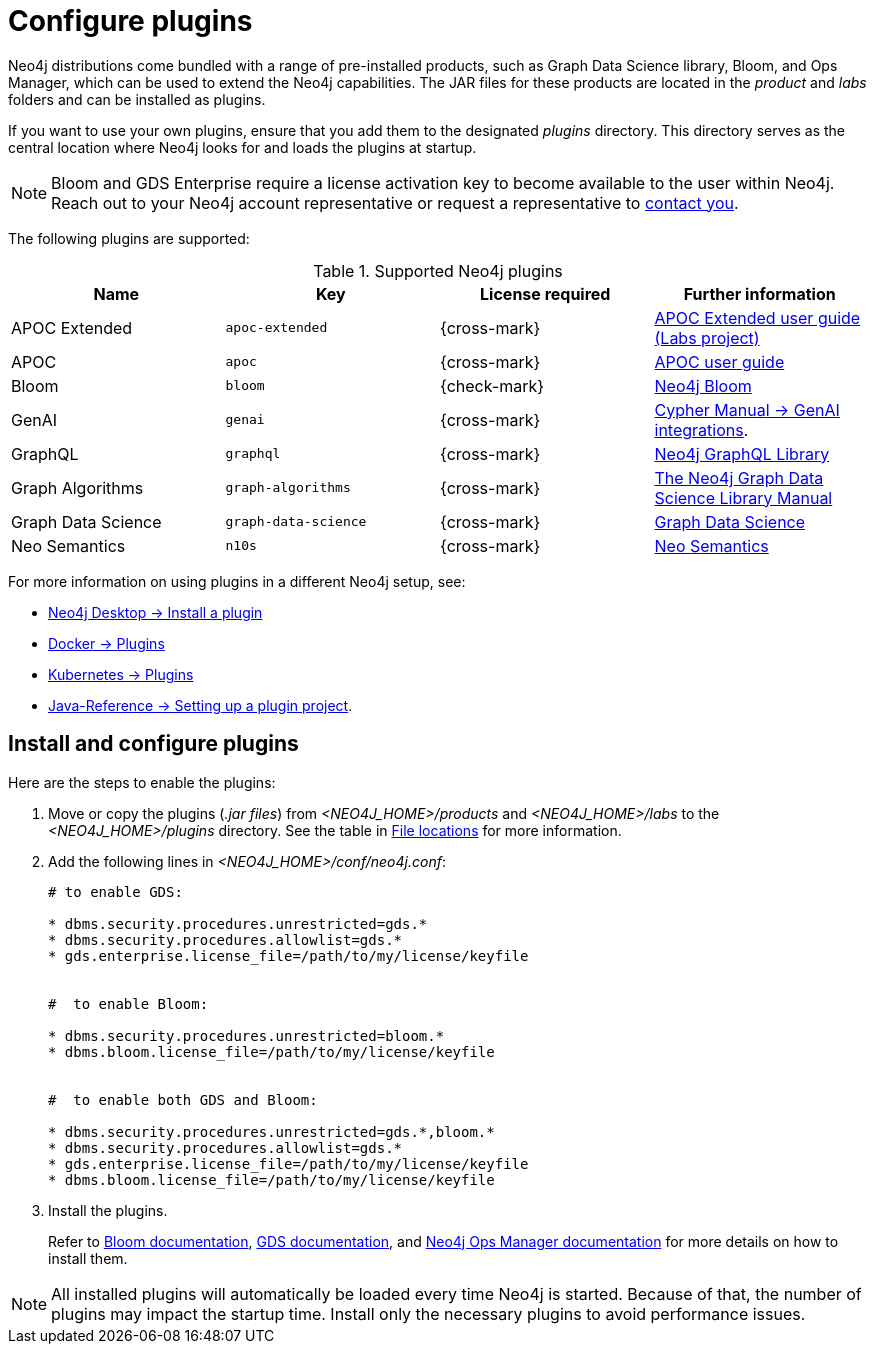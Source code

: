 [[plugins]]
= Configure plugins
:description: This page describes how to load plugins to a Neo4j deployment.

Neo4j distributions come bundled with a range of pre-installed products, such as Graph Data Science library, Bloom, and Ops Manager, which can be used to extend the Neo4j capabilities.
The JAR files for these products are located in the _product_ and _labs_ folders and can be installed as plugins.

If you want to use your own plugins, ensure that you add them to the designated _plugins_ directory.
This directory serves as the central location where Neo4j looks for and loads the plugins at startup.

[NOTE]
====
Bloom and GDS Enterprise require a license activation key to become available to the user within Neo4j.
Reach out to your Neo4j account representative or request a representative to link:https://neo4j.com/contact-us/#sales-inquiry[contact you].
====

The following plugins are supported:

.Supported Neo4j plugins
[options="header",cols="d,m,b,a"]
|===
|Name |Key  | License required | Further information

| APOC Extended
| `apoc-extended`
| {cross-mark}
| https://neo4j.com/labs/apoc/5/[APOC Extended user guide (Labs project)]

| APOC
| `apoc`
| {cross-mark}
| https://neo4j.com/docs/apoc/current/[APOC user guide]

| Bloom
| `bloom`
| {check-mark}
| link:{neo4j-docs-base-uri}/bloom-user-guide[Neo4j Bloom]

| GenAI
| `genai`
| {cross-mark}
| link:{neo4j-docs-base-uri}/cypher-manual/{page-version}/genai-integrations/[Cypher Manual -> GenAI integrations].

| GraphQL
| `graphql`
| {cross-mark}
| link:{neo4j-docs-base-uri}/graphql/current/[Neo4j GraphQL Library]

| Graph Algorithms
| `graph-algorithms`
| {cross-mark}
| link:{neo4j-docs-base-uri}/graph-data-science[The Neo4j Graph Data Science Library Manual]

| Graph Data Science
| `graph-data-science`
| {cross-mark}
| link:{neo4j-docs-base-uri}/graph-data-science[Graph Data Science]

| Neo Semantics
| `n10s`
| {cross-mark}
| https://neo4j.com/labs/nsmtx-rdf/[Neo Semantics]
|===

For more information on using plugins in a different Neo4j setup, see:

* link:{neo4j-docs-base-uri}/desktop-manual/current/operations/install-plugin/[Neo4j Desktop -> Install a plugin]
* xref:docker/plugins.adoc[Docker -> Plugins]
* xref:/kubernetes/plugins.adoc[Kubernetes -> Plugins]
* link:{neo4j-docs-base-uri}/java-reference/{page-version}/extending-neo4j/project-setup/#_build_dependencies[Java-Reference -> Setting up a plugin project].

== Install and configure plugins

Here are the steps to enable the plugins:

. Move or copy the plugins (_.jar files_) from _<NEO4J_HOME>/products_ and _<NEO4J_HOME>/labs_ to the _<NEO4J_HOME>/plugins_ directory.
See the table in xref:configuration/file-locations.adoc[File locations] for more information.

. Add the following lines in _<NEO4J_HOME>/conf/neo4j.conf_:
+
[source, properties]
----
# to enable GDS:

* dbms.security.procedures.unrestricted=gds.*
* dbms.security.procedures.allowlist=gds.*
* gds.enterprise.license_file=/path/to/my/license/keyfile


#  to enable Bloom:

* dbms.security.procedures.unrestricted=bloom.*
* dbms.bloom.license_file=/path/to/my/license/keyfile


#  to enable both GDS and Bloom:

* dbms.security.procedures.unrestricted=gds.*,bloom.*
* dbms.security.procedures.allowlist=gds.*
* gds.enterprise.license_file=/path/to/my/license/keyfile
* dbms.bloom.license_file=/path/to/my/license/keyfile
----
. Install the plugins.
+
Refer to link:https://neo4j.com/docs/bloom-user-guide/current/bloom-installation/[Bloom documentation], link:https://neo4j.com/docs/graph-data-science/current/installation/[GDS documentation], and  https://neo4j.com/docs/ops-manager/current[Neo4j Ops Manager documentation] for more details on how to install them.

[NOTE]
====
All installed plugins will automatically be loaded every time Neo4j is started.
Because of that, the number of plugins may impact the startup time.
Install only the necessary plugins to avoid performance issues.
====